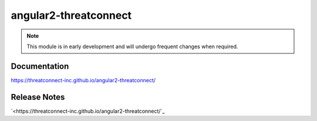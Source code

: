 angular2-threatconnect
######################

.. Note:: This module is in early development and will undergo frequent changes when required.


Documentation
=============
`<https://threatconnect-inc.github.io/angular2-threatconnect/>`_

Release Notes
=============
`<https://threatconnect-inc.github.io/angular2-threatconnect/`_